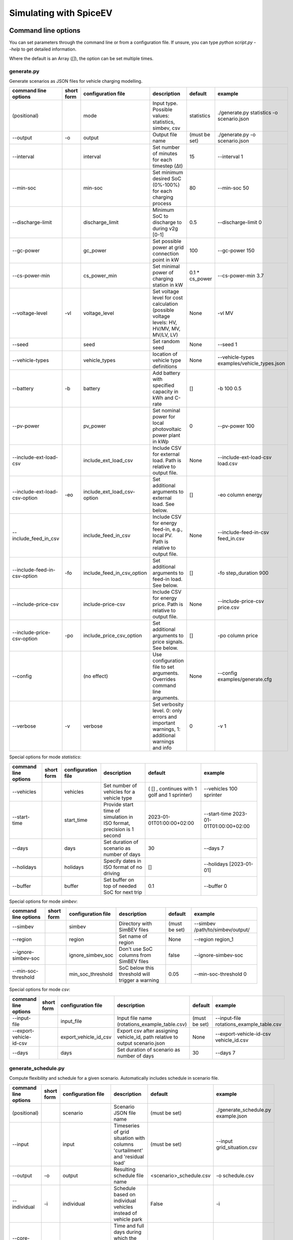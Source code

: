.. _simulating_with_spiceev:

~~~~~~~~~~~~~~~~~~~~~~~
Simulating with SpiceEV
~~~~~~~~~~~~~~~~~~~~~~~

.. _command_line_options:

Command line options
====================

You can set parameters through the command line or from a configuration file. If unsure, you can type `python script.py --help` to get detailed information.

Where the default is an Array (`[]`), the option can be set multiple times.

generate.py
-----------
Generate scenarios as JSON files for vehicle charging modelling.

+-------------------------------+------------------+----------------------------+------------------------------------------------------------------------------------------------------------------+---------------------------------------------+-------------------------------------------------------------------------+
|**command line options**       | **short form**   | **configuration file**     | **description**                                                                                                  |  **default**                                | **example**                                                             |
+-------------------------------+------------------+----------------------------+------------------------------------------------------------------------------------------------------------------+---------------------------------------------+-------------------------------------------------------------------------+
| (positional)                  |                  | mode                       | Input type. Possible values: statistics, simbev, csv                                                             | statistics                                  |./generate.py statistics -o scenario.json                                |
+-------------------------------+------------------+----------------------------+------------------------------------------------------------------------------------------------------------------+---------------------------------------------+-------------------------------------------------------------------------+
| --output                      | -o               | output                     | Output file name                                                                                                 | (must be set)                               |./generate.py -o scenario.json                                           |
+-------------------------------+------------------+----------------------------+------------------------------------------------------------------------------------------------------------------+---------------------------------------------+-------------------------------------------------------------------------+
| --interval                    |                  | interval                   | Set number of minutes for each timestep (Δt)                                                                     | 15                                          |--interval 1                                                             |
+-------------------------------+------------------+----------------------------+------------------------------------------------------------------------------------------------------------------+---------------------------------------------+-------------------------------------------------------------------------+
| --min-soc                     |                  | min-soc                    | Set minimum desired SoC (0%-100%) for each charging process                                                      | 80                                          |--min-soc 50                                                             |
+-------------------------------+------------------+----------------------------+------------------------------------------------------------------------------------------------------------------+---------------------------------------------+-------------------------------------------------------------------------+
| --discharge-limit             |                  | discharge_limit            | Minimum SoC to discharge to during v2g [0-1]                                                                     | 0.5                                         |--discharge-limit 0                                                      |
+-------------------------------+------------------+----------------------------+------------------------------------------------------------------------------------------------------------------+---------------------------------------------+-------------------------------------------------------------------------+
| --gc-power                    |                  | gc_power                   | Set possible power at grid connection point in kW                                                                | 100                                         |--gc-power 150                                                           |
+-------------------------------+------------------+----------------------------+------------------------------------------------------------------------------------------------------------------+---------------------------------------------+-------------------------------------------------------------------------+
| --cs-power-min                |                  | cs_power_min               | Set minimal power of charging station in kW                                                                      | 0.1 * cs_power                              |--cs-power-min 3.7                                                       |
+-------------------------------+------------------+----------------------------+------------------------------------------------------------------------------------------------------------------+---------------------------------------------+-------------------------------------------------------------------------+
| --voltage-level               | -vl              | voltage_level              | Set voltage level for cost calculation (possible voltage levels: HV, HV/MV, MV, MV/LV, LV)                       | None                                        |-vl MV                                                                   |
+-------------------------------+------------------+----------------------------+------------------------------------------------------------------------------------------------------------------+---------------------------------------------+-------------------------------------------------------------------------+
| --seed                        |                  | seed                       | Set random seed                                                                                                  | None                                        |--seed 1                                                                 |
+-------------------------------+------------------+----------------------------+------------------------------------------------------------------------------------------------------------------+---------------------------------------------+-------------------------------------------------------------------------+
| --vehicle-types               |                  | vehicle_types              | location of vehicle type definitions                                                                             | None                                        |--vehicle-types examples/vehicle_types.json                              |
+-------------------------------+------------------+----------------------------+------------------------------------------------------------------------------------------------------------------+---------------------------------------------+-------------------------------------------------------------------------+
| --battery                     | -b               | battery                    | Add battery with specified capacity in kWh and C-rate                                                            | []                                          |-b 100 0.5                                                               |
+-------------------------------+------------------+----------------------------+------------------------------------------------------------------------------------------------------------------+---------------------------------------------+-------------------------------------------------------------------------+
| --pv-power                    |                  | pv_power                   | Set nominal power for local photovoltaic power plant in kWp                                                      | 0                                           |--pv-power 100                                                           |
+-------------------------------+------------------+----------------------------+------------------------------------------------------------------------------------------------------------------+---------------------------------------------+-------------------------------------------------------------------------+
| --include-ext-load-csv        |                  | include_ext_load_csv       | Include CSV for external load. Path is relative to output file.                                                  | None                                        |--include-ext-load-csv load.csv                                          |
+-------------------------------+------------------+----------------------------+------------------------------------------------------------------------------------------------------------------+---------------------------------------------+-------------------------------------------------------------------------+
| --include-ext-load-csv-option | -eo              | include_ext_load_csv-option| Set additional arguments to external load. See below.                                                            | []                                          |-eo column energy                                                        |
+-------------------------------+------------------+----------------------------+------------------------------------------------------------------------------------------------------------------+---------------------------------------------+-------------------------------------------------------------------------+
| --include_feed_in_csv         |                  | include_feed_in_csv        | Include CSV for energy feed-in, e.g., local PV. Path is relative to output file.                                 |  None                                       |--include-feed-in-csv feed_in.csv                                        |
+-------------------------------+------------------+----------------------------+------------------------------------------------------------------------------------------------------------------+---------------------------------------------+-------------------------------------------------------------------------+
| --include-feed-in-csv-option  | -fo              | include_feed_in_csv_option | Set additional arguments to feed-in load. See below.                                                             | []                                          |-fo step_duration 900                                                    |
+-------------------------------+------------------+----------------------------+------------------------------------------------------------------------------------------------------------------+---------------------------------------------+-------------------------------------------------------------------------+
| --include-price-csv           |                  | include-price-csv          | Include CSV for energy price. Path is relative to output file.                                                   | None                                        |--include-price-csv price.csv                                            |
+-------------------------------+------------------+----------------------------+------------------------------------------------------------------------------------------------------------------+---------------------------------------------+-------------------------------------------------------------------------+
| --include-price-csv-option    | -po              | include_price_csv_option   | Set additional arguments to price signals. See below.                                                            | []                                          |-po column price                                                         |
+-------------------------------+------------------+----------------------------+------------------------------------------------------------------------------------------------------------------+---------------------------------------------+-------------------------------------------------------------------------+
| --config                      |                  | (no effect)                | Use configuration file to set arguments. Overrides command line arguments.                                       | None                                        |--config examples/generate.cfg                                           |
+-------------------------------+------------------+----------------------------+------------------------------------------------------------------------------------------------------------------+---------------------------------------------+-------------------------------------------------------------------------+
| --verbose                     | -v               | verbose                    | Set verbosity level. 0: only errors and important warnings, 1: additional warnings and info                      | 0                                           |-v 1                                                                     |
+-------------------------------+------------------+----------------------------+------------------------------------------------------------------------------------------------------------------+---------------------------------------------+-------------------------------------------------------------------------+

Special options for mode *statistics*:

+-------------------------------+------------------+----------------------------+------------------------------------------------------------------------------------------------------------------+---------------------------------------------+-------------------------------------------------------------------------+
|**command line options**       | **short form**   | **configuration file**     | **description**                                                                                                  |  **default**                                | **example**                                                             |
+-------------------------------+------------------+----------------------------+------------------------------------------------------------------------------------------------------------------+---------------------------------------------+-------------------------------------------------------------------------+
| --vehicles                    |                  | vehicles                   | Set number of vehicles for a vehicle type                                                                        | ( [] , continues with 1 golf and 1 sprinter)|--vehicles 100 sprinter                                                  |
+-------------------------------+------------------+----------------------------+------------------------------------------------------------------------------------------------------------------+---------------------------------------------+-------------------------------------------------------------------------+
| --start-time                  |                  | start_time                 | Provide start time of simulation in ISO format, precision is 1 second                                            | 2023-01-01T01:00:00+02:00                   |--start-time 2023-01-01T01:00:00+02:00                                   |
+-------------------------------+------------------+----------------------------+------------------------------------------------------------------------------------------------------------------+---------------------------------------------+-------------------------------------------------------------------------+
| --days                        |                  | days                       | Set duration of scenario as number of days                                                                       | 30                                          |--days 7                                                                 |
+-------------------------------+------------------+----------------------------+------------------------------------------------------------------------------------------------------------------+---------------------------------------------+-------------------------------------------------------------------------+
| --holidays                    |                  | holidays                   | Specify dates in ISO format of no driving                                                                        | []                                          |--holidays [2023-01-01]                                                  |
+-------------------------------+------------------+----------------------------+------------------------------------------------------------------------------------------------------------------+---------------------------------------------+-------------------------------------------------------------------------+
| --buffer                      |                  | buffer                     | Set buffer on top of needed SoC for next trip                                                                    | 0.1                                         |--buffer 0                                                               |
+-------------------------------+------------------+----------------------------+------------------------------------------------------------------------------------------------------------------+---------------------------------------------+-------------------------------------------------------------------------+

Special options for mode *simbev*:

+-------------------------------+------------------+----------------------------+------------------------------------------------------------------------------------------------------------------+---------------------------------------------+-------------------------------------------------------------------------+
|**command line options**       | **short form**   | **configuration file**     | **description**                                                                                                  |  **default**                                | **example**                                                             |
+-------------------------------+------------------+----------------------------+------------------------------------------------------------------------------------------------------------------+---------------------------------------------+-------------------------------------------------------------------------+
| --simbev                      |                  | simbev                     | Directory with SimBEV files                                                                                      | (must be set)                               |--simbev /path/to/simbev/output/                                         |
+-------------------------------+------------------+----------------------------+------------------------------------------------------------------------------------------------------------------+---------------------------------------------+-------------------------------------------------------------------------+
| --region                      |                  | region                     | Set name of region                                                                                               | None                                        |--region region_1                                                        |
+-------------------------------+------------------+----------------------------+------------------------------------------------------------------------------------------------------------------+---------------------------------------------+-------------------------------------------------------------------------+
| --ignore-simbev-soc           |                  | ignore_simbev_soc          | Don't use SoC columns from SimBEV files                                                                          | false                                       |--ignore-simbev-soc                                                      |
+-------------------------------+------------------+----------------------------+------------------------------------------------------------------------------------------------------------------+---------------------------------------------+-------------------------------------------------------------------------+
| --min-soc-threshold           |                  | min_soc_threshold          | SoC below this threshold will trigger a warning                                                                  | 0.05                                        |--min-soc-threshold 0                                                    |
+-------------------------------+------------------+----------------------------+------------------------------------------------------------------------------------------------------------------+---------------------------------------------+-------------------------------------------------------------------------+

Special options for mode *csv*:

+-------------------------------+------------------+----------------------------+------------------------------------------------------------------------------------------------------------------+---------------------------------------------+-------------------------------------------------------------------------+
|**command line options**       | **short form**   | **configuration file**     | **description**                                                                                                  |  **default**                                | **example**                                                             |
+-------------------------------+------------------+----------------------------+------------------------------------------------------------------------------------------------------------------+---------------------------------------------+-------------------------------------------------------------------------+
| --input-file                  |                  | input_file                 | Input file name (rotations_example_table.csv)                                                                    | (must be set)                               |--input-file rotations_example_table.csv                                 |
+-------------------------------+------------------+----------------------------+------------------------------------------------------------------------------------------------------------------+---------------------------------------------+-------------------------------------------------------------------------+
| --export-vehicle-id-csv       |                  | export_vehicle_id_csv      | Export csv after assigning vehicle_id, path relative to output scenario.json                                     | None                                        |--export-vehicle-id-csv vehicle_id.csv                                   |
+-------------------------------+------------------+----------------------------+------------------------------------------------------------------------------------------------------------------+---------------------------------------------+-------------------------------------------------------------------------+
| --days                        |                  | days                       | Set duration of scenario as number of days                                                                       | 30                                          |--days 7                                                                 |
+-------------------------------+------------------+----------------------------+------------------------------------------------------------------------------------------------------------------+---------------------------------------------+-------------------------------------------------------------------------+

generate_schedule.py
--------------------
Compute flexibility and schedule for a given scenario. Automatically includes schedule in scenario file.

+-------------------------+---------------+------------------------+-----------------------------------------------------------------------------+---------------------------+--------------------------------------+
|**command line options** |**short form** | **configuration file** | **description**                                                             |  **default**              | **example**                          |
+-------------------------+---------------+------------------------+-----------------------------------------------------------------------------+---------------------------+--------------------------------------+
| (positional)            |               | scenario               | Scenario JSON file name                                                     | (must be set)             |./generate_schedule.py example.json   |
+-------------------------+---------------+------------------------+-----------------------------------------------------------------------------+---------------------------+--------------------------------------+
| --input                 |               | input                  | Timeseries of grid situation with columns 'curtailment' and 'residual load' | (must be set)             |--input grid_situation.csv            |
+-------------------------+---------------+------------------------+-----------------------------------------------------------------------------+---------------------------+--------------------------------------+
| --output                | -o            | output                 | Resulting schedule file name                                                | \<scenario>_schedule.csv  |-o schedule.csv                       |
+-------------------------+---------------+------------------------+-----------------------------------------------------------------------------+---------------------------+--------------------------------------+
| --individual            | -i            | individual             | Schedule based on individual vehicles instead of vehicle park               | False                     |-i                                    |
+-------------------------+---------------+------------------------+-----------------------------------------------------------------------------+---------------------------+--------------------------------------+
| --core-standing-time    |               | core_standing_time     | Time and full days during which the fleet is guaranteed to be available     | None                      |see config example file               |
+-------------------------+---------------+------------------------+-----------------------------------------------------------------------------+---------------------------+--------------------------------------+
| --visual                | -v            | visual                 | Plot flexibility and schedule                                               | False                     |-v                                    |
+-------------------------+---------------+------------------------+-----------------------------------------------------------------------------+---------------------------+--------------------------------------+
| --config                |               | (no effect)            | Use configuration file to set arguments. Overrides command line arguments.  | None                      |--config examples/generate.cfg        |
+-------------------------+---------------+------------------------+-----------------------------------------------------------------------------+---------------------------+--------------------------------------+


CSV file options
----------------
Options to be set when using csv files.

+------------------+----------------------------------------+-----------------------+
|**key**           | **description**                        | **example value**     |
+------------------+----------------------------------------+-----------------------+
|step_duration_s   | Interval between rows in seconds       | 3600                  |
+------------------+----------------------------------------+-----------------------+
|grid_connector_id | ID of grid connector                   | GC1                   |
+------------------+----------------------------------------+-----------------------+
|column            | Column name with values of interest    | energy                |
+------------------+----------------------------------------+-----------------------+


simulate.py
-----------
Simulate different charging strategies for a given scenario.

+-------------------------+------------------+------------------------+----------------------------------------------------------------------------------------------------------------------+---------------+---------------------------------+
|**command line options** | **short form**   | **configuration file** | **description**                                                                                                      |  **default**  | **example**                     |
+-------------------------+------------------+------------------------+----------------------------------------------------------------------------------------------------------------------+---------------+---------------------------------+
| (positional)            |                  | input                  | scenario json file                                                                                                   | (must be set) | ./simulate.py example.json      |
+-------------------------+------------------+------------------------+----------------------------------------------------------------------------------------------------------------------+---------------+---------------------------------+
| --strategy              | -s               | strategy               | charging strategy                                                                                                    | greedy        |--strategy balanced              |
+-------------------------+------------------+------------------------+----------------------------------------------------------------------------------------------------------------------+---------------+---------------------------------+
| --visual                | -v               | visual                 | Show plots of the results.                                                                                           | None          |./simulate.py example.json -v    |
+-------------------------+------------------+------------------------+----------------------------------------------------------------------------------------------------------------------+---------------+---------------------------------+
| --eta                   |                  | eta                    | * Show estimated remaining time instead of progress bar.                                                             | False         |./simulate.py example.json --eta |
|                         |                  |                        | * Not recommended for fast computations.                                                                             |               |                                 |
+-------------------------+------------------+------------------------+----------------------------------------------------------------------------------------------------------------------+---------------+---------------------------------+
| --margin                | -m               | margin                 |* Add margin for desired SOC [0.0 - 1.0]                                                                              | 0.05          |--margin 1                       |
|                         |                  |                        |* margin=0.05 means the simulation will not abort if vehicles reach                                                   |               |                                 |
|                         |                  |                        |* at least 95%% of the desired SOC before leaving.                                                                    |               |                                 |
|                         |                  |                        |* margin=1 -> the simulation continues with every positive SOC value                                                  |               |                                 |
+-------------------------+------------------+------------------------+----------------------------------------------------------------------------------------------------------------------+---------------+---------------------------------+
| --strategy-option       | -so              | strategy_option        | * set charging strategy options.                                                                                     |               |-so CONCURRENCY 0.5              |
|                         |                  |                        | * For configuration file, see simulate.cfg in examples directory.                                                    |               |                                 |
|                         |                  |                        | * For supported options, refer to the :ref:`strategy options <strategy_options>`.                                    |               |                                 |
+-------------------------+------------------+------------------------+----------------------------------------------------------------------------------------------------------------------+---------------+---------------------------------+
| --cost-calc             | -cc              | cost_calc              | Calculate electricity costs.                                                                                         | False         |                                 |
+-------------------------+------------------+------------------------+----------------------------------------------------------------------------------------------------------------------+---------------+---------------------------------+
| --cost-parameters-file  | -cp              | cost_parameters_file   | Get cost parameters from json file                                                                                   | None          |                                 |
+-------------------------+------------------+------------------------+----------------------------------------------------------------------------------------------------------------------+---------------+---------------------------------+
| --output                | -o               | output                 | Generate output file.                                                                                                | None          | --output output.csv             |
+-------------------------+------------------+------------------------+----------------------------------------------------------------------------------------------------------------------+---------------+---------------------------------+
| --save-timeseries       |                  | save_timeseries        | Write timeseries to file.                                                                                            | None          | --output timeseries.csv         |
+-------------------------+------------------+------------------------+----------------------------------------------------------------------------------------------------------------------+---------------+---------------------------------+
| --save-results          |                  | save_results           | Write general information to file.                                                                                   | None          | --save-results results.json     |
+-------------------------+------------------+------------------------+----------------------------------------------------------------------------------------------------------------------+---------------+---------------------------------+
| --save-soc              |                  | save_soc               | Write SoCs of vehicles to file.                                                                                      | None          | --save-soc soc.csv              |
+-------------------------+------------------+------------------------+----------------------------------------------------------------------------------------------------------------------+---------------+---------------------------------+
| --testing               |                  | testing                | Stores testing results.                                                                                              | False         |                                 |
+-------------------------+------------------+------------------------+----------------------------------------------------------------------------------------------------------------------+---------------+---------------------------------+
| --config                |                  | (no effect)            | Use configuration file to set arguments. Overrides command line arguments.                                           |  None         | --config examples/simulate.cfg  |
+-------------------------+------------------+------------------------+----------------------------------------------------------------------------------------------------------------------+---------------+---------------------------------+

All charging strategies support the `EPS` option, which defines the difference under which two floating point numbers are considered equal. In other words, the value chosen for `EPS` determines the precision of the simulation. The smaller it is the more precise the calculations are. The downside to this is an increase running time. For some numerical procedures the algorithm might get stuck completely if `EPS` is too small. The default is 10^-5.

Every strategy also supports the strategy options `ALLOW_NEGATIVE_SOC` and `RESET_NEGATIVE_SOC`. They control how to proceed should the SoC of a vehicle become negative. Both are False by default, which means the simulation will abort in such a case. If `ALLOW_NEGATIVE_SOC` is set, the simulation continues instead of aborting. If `RESET_NEGATIVE_SOC` is set, the SoC of the vehicle is set to zero. These options are helpful when simulating plug-in hybrids.
NOTE: For SoC<0 batteries are charged/discharge with the amount of power specified on the charging/discharging curve at SoC=0. Make sure that Power(SoC=0) > 0, in case you want use the strategy option `ALLOW_NEGATIVE_SOC`.
NOTE: By default, discharging below SoC=0 only applies to vehicles while driving. To discharge below SoC=0 for stationary batteries or V2G, you need to set the target soc parameter of the battery.unload function accordingly.

.. _strategy_options:

Strategy options
----------------
**Greedy**

    +-------------------+---------------+---------------------------------------------------------+
    |**Strategy option**| **default**   |              **explanation**                            |
    +-------------------+---------------+---------------------------------------------------------+
    |   CONCURRENCY     |     1.0       | Reduce maximum available power at each charging station.|
    |                   |               |                                                         |
    |                   |               | A value of 0.5 means only half the power is available.  |
    +-------------------+---------------+---------------------------------------------------------+
    |   PRICE_THRESHOLD |    0.001      | A price below this is considered cheap. Unit: € / 1 kWh |
    +-------------------+---------------+---------------------------------------------------------+

**Balanced**

    +-------------------+---------------+---------------------------------------------------------+
    |**Strategy option**| **default**   |              **explanation**                            |
    +-------------------+---------------+---------------------------------------------------------+
    |   ITERATIONS      |     12        | Minimum depth of binary search to find charging power   |
    +-------------------+---------------+---------------------------------------------------------+
    |   PRICE_THRESHOLD |    0.001      | A price below this is considered cheap. Unit: € / 1 kWh |
    +-------------------+---------------+---------------------------------------------------------+

**GreedyMarket**

    +-------------------+---------------+---------------------------------------------------------+
    |**Strategy option**| **default**   |              **explanation**                            |
    +-------------------+---------------+---------------------------------------------------------+
    |   CONCURRENCY     |     1.0       | Reduce maximum available power at each charging station.|
    |                   |               |                                                         |
    |                   |               | A value of 0.5 means only half the power is available.  |
    +-------------------+---------------+---------------------------------------------------------+
    |   HORIZON         |      24       | number of hours to look ahead                           |
    +-------------------+---------------+---------------------------------------------------------+
    |   PRICE_THRESHOLD |    0.001      | A price below this is considered cheap. Unit: € / 1 kWh |
    +-------------------+---------------+---------------------------------------------------------+
    |   DISCHARGE_LIMIT |      0        | V2G: maximum depth of discharge [0-1]                   |
    +-------------------+---------------+---------------------------------------------------------+


**BalancedMarket**

    +-------------------+---------------+---------------------------------------------------------+
    |**Strategy option**| **default**   |              **explanation**                            |
    +-------------------+---------------+---------------------------------------------------------+
    | CONCURRENCY       |     1.0       | Reduce maximum available power at each charging station.|
    |                   |               |                                                         |
    |                   |               | A value of 0.5 means only half the power is available.  |
    +-------------------+---------------+---------------------------------------------------------+
    | HORIZON           |      24       | number of hours to look ahead                           |
    +-------------------+---------------+---------------------------------------------------------+
    | PRICE_THRESHOLD   |    0.001      | A price below this is considered cheap. Unit: € / 1 kWh |
    +-------------------+---------------+---------------------------------------------------------+
    | DISCHARGE_LIMIT   |      0        | V2G: maximum depth of discharge [0-1]                   |
    +-------------------+---------------+---------------------------------------------------------+
    | V2G_POWER_FACTOR  |      1        | Fraction of max battery power used for discharge        |
    |                   |               | process [0-1]                                           |
    +-------------------+---------------+---------------------------------------------------------+

**Schedule**

    +-------------------+---------------+---------------------------------------------------------+
    |**Strategy option**| **default**   |              **explanation**                            |
    +-------------------+---------------+---------------------------------------------------------+
    | LOAD_STRAT        | "collective"  | choose between individual and collective                |
    +-------------------+---------------+---------------------------------------------------------+

**PeakLoadWindow**

    +-------------------+---------------+---------------------------------------------------------+
    |**Strategy option**| **default**   |              **explanation**                            |
    +-------------------+---------------+---------------------------------------------------------+
    | LOAD_STRAT        |   "needy"     | charging strategy, see above                            |
    +-------------------+---------------+---------------------------------------------------------+

**FlexWindow**

    +-------------------+---------------+---------------------------------------------------------+
    |**Strategy option**| **default**   |              **explanation**                            |
    +-------------------+---------------+---------------------------------------------------------+
    |   CONCURRENCY     |     1.0       | Reduce maximum available power at each charging station.|
    |                   |               |                                                         |
    |                   |               | A value of 0.5 means only half the power is available.  |
    +-------------------+---------------+---------------------------------------------------------+
    |   HORIZON         |      24       | number of hours to look ahead                           |
    +-------------------+---------------+---------------------------------------------------------+
    |   PRICE_THRESHOLD |    0.001      | A price below this is considered cheap. Unit: € / 1 kWh |
    +-------------------+---------------+---------------------------------------------------------+
    |   DISCHARGE_LIMIT |      0        | V2G: maximum depth of discharge [0-1]                   |
    +-------------------+---------------+---------------------------------------------------------+
    |  V2G_POWER_FACTOR |      1        | Fraction of max battery power used for discharge        |
    |                   |               | process [0-1]                                           |
    +-------------------+---------------+---------------------------------------------------------+
    |   LOAD_STRAT      |   "balanced   | Sub-strategies for behaviour within charging windows    |
    |                   |               |                                                         |
    |                   |               | (see description above for options and explanations)    |
    +-------------------+---------------+---------------------------------------------------------+

**Distributed**

    +----------------------+---------------+---------------------------------------------------------------------+
    |**Strategy option**   | **default**   |              **explanation**                                        |
    +----------------------+---------------+---------------------------------------------------------------------+
    |   ALLOW_NEGATIVE_SOC |   False       | simulation does not abort if SoC becomes negative                   |
    +----------------------+---------------+---------------------------------------------------------------------+
    |   C-HORIZON          |      3        | loading time in min reserved for vehicle if number of cs is limited |
    +----------------------+---------------+---------------------------------------------------------------------+
    |   DISCHARGE_LIMIT    |      0        | V2G: maximum depth of discharge [0-1]                               |
    +----------------------+---------------+---------------------------------------------------------------------+
    |  V2G_POWER_FACTOR    |      1        | Fraction of max battery power used for discharge                    |
    |                      |               | process [0-1]                                                       |
    +----------------------+---------------+---------------------------------------------------------------------+
    |   PRICE_THRESHOLD    |    0.001      | A price below this is considered cheap. Unit: € / 1 kWh             |
    +----------------------+---------------+---------------------------------------------------------------------+

.. _file_formats:

Input and output file formats
=============================

SpiceEV uses human-readable files for inputs, scenario definitions, configuration files and outputs. Not every type of input is part of the repository, as some data is classified and/or should be created by the user according to need.

generate.py / generate_from_simbev.py
-------------------------------------

Inputs
......

**External load**

File type: csv

Needs one column with the drawn power in kW (can have more columns, but only one is relevant). The file is read line-by-line, with events starting at start_time and updating every interval (configurable).

**Feed-in**

File type: csv

Needs one column with the power generation kW (can have more columns, but only one is relevant). The file is read line-by-line, with events starting at start_time and updating every interval (configurable).

**Energy price**

File type: csv

Needs one column with the energy price in €/kWh (can have more columns, but only one is relevant). The file is read line-by-line, with events starting at start_time and updating every interval (configurable).

**Configuration**

File type: text

Refer to generate.cfg in examples folder.

Output
......
File type: json

To be used in simulate.py. Defines general info (start_time, interval, n_intervals), constants (vehicle types, vehicles, grid connectors, charging stations, batteries) and events (external loads, feed-in, grid operator signals and vehicle events).

generate_from_csv.py
--------------------
Inputs
......
**Trips_schedule**

File type: csv

Each row in csv file represents one trip. The following columns are needed:
departure time (datetime), arrival time (datetime), vehicle_type (str), soc (numeric) / delta_soc (numeric) / distance (numeric)
optional columns: vehicle_id (str)

**Configuration**

File type: text

Refer to generate_from_csv.cfg in examples folder or the generate_from_csv_template.csv

Output
......
File type: json

Scenario.json

Output
......
File type: csv

To be used in generate-scripts. Columns date, time and price [ct/kWh].


generate_schedule.py
--------------------

Inputs
......
** Grid situation **

File type: csv

Needed columns: curtailment (numeric), residual load (numeric)

** Scenario **

File type: json

Is created by generate scripts.

Output
......
File type: csv

To be used in generate-scripts. Columns timestamp, schedule [kW], charge (0 or 1).

simulate.py
-----------

Inputs
......
**Scenario (required)**

File type: json

Is created by generate scripts.

Output (optional)
.................

File type: csv

All power values are in kW.

+-------------------------------------+---------------------------------------------------------------------------+
| **Column**                          | **Description**                                                           |
+-------------------------------------+---------------------------------------------------------------------------+
| timestep 	                      | simulation timestep, starting at 0                                        |
+-------------------------------------+---------------------------------------------------------------------------+
| time 	                              | datetime of timestep, isoformat                                           |
+-------------------------------------+---------------------------------------------------------------------------+
| grid power	                      | power drawn from grid                                                     |
+-------------------------------------+---------------------------------------------------------------------------+
| ext. load 	                      | sum of external loads, e.g. building power (omitted if not present)       |
+-------------------------------------+---------------------------------------------------------------------------+
| feed-in    	                      | sum of renewable energy sources feed-in power (omitted if not present)    |
+-------------------------------------+---------------------------------------------------------------------------+
| flex min and max 	              | minimum and maximum flexibility per timestep                              |
+-------------------------------------+---------------------------------------------------------------------------+
| sum CS power                        | total of power drawn by charging stations                                 |
+-------------------------------------+---------------------------------------------------------------------------+
| sum for each SimBEV use-case        | SimBEV only                                                               |
+-------------------------------------+---------------------------------------------------------------------------+
| # occupied CS                       |	number of charging stations with a vehicle connected to it                |
+-------------------------------------+---------------------------------------------------------------------------+
| # occupied for each SimBEV use-cases|	SimBEV only                                                               |
+-------------------------------------+---------------------------------------------------------------------------+
| CS name                             |	power at each charging station                                            |
+-------------------------------------+---------------------------------------------------------------------------+
